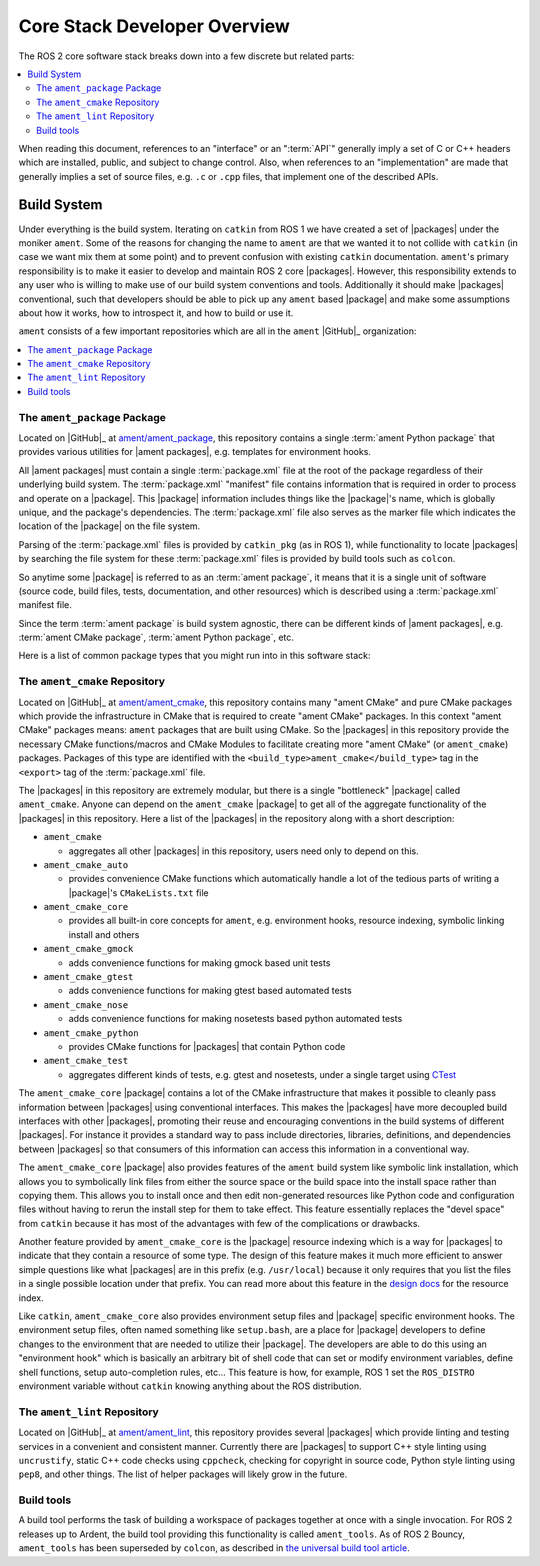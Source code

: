 Core Stack Developer Overview
=============================

The ROS 2 core software stack breaks down into a few discrete but related parts:

.. contents::
   :depth: 2
   :local:

When reading this document, references to an "interface" or an ":term:`API`" generally imply a set of C or C++ headers which are installed, public, and subject to change control.
Also, when references to an "implementation" are made that generally implies a set of source files, e.g. ``.c`` or ``.cpp`` files, that implement one of the described APIs.

.. _build_system:

Build System
------------

Under everything is the build system.
Iterating on ``catkin`` from ROS 1 we have created a set of |packages| under the moniker ``ament``.
Some of the reasons for changing the name to ``ament`` are that we wanted it to not collide with ``catkin`` (in case we want mix them at some point) and to prevent confusion with existing ``catkin`` documentation.
``ament``'s primary responsibility is to make it easier to develop and maintain ROS 2 core |packages|.
However, this responsibility extends to any user who is willing to make use of our build system conventions and tools.
Additionally it should make |packages| conventional, such that developers should be able to pick up any ``ament`` based |package| and make some assumptions about how it works, how to introspect it, and how to build or use it.

``ament`` consists of a few important repositories which are all in the ``ament`` |GitHub|_ organization:

.. contents::
   :depth: 1
   :local:

The ``ament_package`` Package
~~~~~~~~~~~~~~~~~~~~~~~~~~~~~

Located on |GitHub|_ at `ament/ament_package <https://github.com/ament/ament_package>`_, this repository contains a single :term:`ament Python package` that provides various utilities for |ament packages|, e.g. templates for environment hooks.

All |ament packages| must contain a single :term:`package.xml` file at the root of the package regardless of their underlying build system.
The :term:`package.xml` "manifest" file contains information that is required in order to process and operate on a |package|.
This |package| information includes things like the |package|'s name, which is globally unique, and the package's dependencies.
The :term:`package.xml` file also serves as the marker file which indicates the location of the |package| on the file system.

Parsing of the :term:`package.xml` files is provided by ``catkin_pkg`` (as in ROS 1), while functionality to locate |packages| by searching the file system for these :term:`package.xml` files is provided by build tools such as ``colcon``.

.. glossary::

   package.xml
       Package manifest file which marks the root of a :term:`package` and contains meta information about the :term:`package` including its name, version, description, maintainer, license, dependencies, and more.
       The contents of the manifest are in machine readable XML format and the contents are described in the |REPs| `127 <http://www.ros.org/reps/rep-0127.html>`_ and `140 <http://www.ros.org/reps/rep-0140.html>`_, with the possibility of further modifications in future |REPs|.

So anytime some |package| is referred to as an :term:`ament package`, it means that it is a single unit of software (source code, build files, tests, documentation, and other resources) which is described using a :term:`package.xml` manifest file.

.. glossary::

   ament package
       Any |package| which contains a :term:`package.xml` and follows the packaging guidelines of ``ament``, regardless of the underlying build system.

Since the term :term:`ament package` is build system agnostic, there can be different kinds of |ament packages|, e.g. :term:`ament CMake package`, :term:`ament Python package`, etc.

Here is a list of common package types that you might run into in this software stack:

.. glossary::

    CMake package
        Any |package| containing a plain CMake project and a :term:`package.xml` manifest file.

    ament CMake package
        A :term:`CMake package` that also follows the ``ament`` packaging guidelines.

    Python package
        Any |package| containing a `setuptools <http://pythonhosted.org/setuptools/>`_ based Python project and a :term:`package.xml` manifest file.

    ament Python package
        A :term:`Python package` that also follows the ``ament`` packaging guidelines.

The ``ament_cmake`` Repository
~~~~~~~~~~~~~~~~~~~~~~~~~~~~~~

Located on |GitHub|_ at `ament/ament_cmake <https://github.com/ament/ament_cmake>`_, this repository contains many "ament CMake" and pure CMake packages which provide the infrastructure in CMake that is required to create "ament CMake" packages.
In this context "ament CMake" packages means: ``ament`` packages that are built using CMake.
So the |packages| in this repository provide the necessary CMake functions/macros and CMake Modules to facilitate creating more "ament CMake" (or ``ament_cmake``) packages.
Packages of this type are identified with the ``<build_type>ament_cmake</build_type>`` tag in the ``<export>`` tag of the :term:`package.xml` file.

The |packages| in this repository are extremely modular, but there is a single "bottleneck" |package| called ``ament_cmake``.
Anyone can depend on the ``ament_cmake`` |package| to get all of the aggregate functionality of the |packages| in this repository.
Here a list of the |packages| in the repository along with a short description:

-  ``ament_cmake``

   - aggregates all other |packages| in this repository, users need only to depend on this.

-  ``ament_cmake_auto``

   - provides convenience CMake functions which automatically handle a lot of the tedious parts of writing a |package|'s ``CMakeLists.txt`` file

-  ``ament_cmake_core``

   - provides all built-in core concepts for ``ament``, e.g. environment hooks, resource indexing, symbolic linking install and others

-  ``ament_cmake_gmock``

   - adds convenience functions for making gmock based unit tests

-  ``ament_cmake_gtest``

   - adds convenience functions for making gtest based automated tests

-  ``ament_cmake_nose``

   - adds convenience functions for making nosetests based python automated tests

-  ``ament_cmake_python``

   - provides CMake functions for |packages| that contain Python code

-  ``ament_cmake_test``

   - aggregates different kinds of tests, e.g. gtest and nosetests, under a single target using `CTest <https://cmake.org/Wiki/CMake/Testing_With_CTest>`_

The ``ament_cmake_core`` |package| contains a lot of the CMake infrastructure that makes it possible to cleanly pass information between |packages| using conventional interfaces.
This makes the |packages| have more decoupled build interfaces with other |packages|, promoting their reuse and encouraging conventions in the build systems of different |packages|.
For instance it provides a standard way to pass include directories, libraries, definitions, and dependencies between |packages| so that consumers of this information can access this information in a conventional way.

The ``ament_cmake_core`` |package| also provides features of the ``ament`` build system like symbolic link installation, which allows you to symbolically link files from either the source space or the build space into the install space rather than copying them.
This allows you to install once and then edit non-generated resources like Python code and configuration files without having to rerun the install step for them to take effect.
This feature essentially replaces the "devel space" from ``catkin`` because it has most of the advantages with few of the complications or drawbacks.

Another feature provided by ``ament_cmake_core`` is the |package| resource indexing which is a way for |packages| to indicate that they contain a resource of some type.
The design of this feature makes it much more efficient to answer simple questions like what |packages| are in this prefix (e.g. ``/usr/local``) because it only requires that you list the files in a single possible location under that prefix.
You can read more about this feature in the `design docs <https://github.com/ament/ament_cmake/blob/master/ament_cmake_core/doc/resource_index.md>`_ for the resource index.

Like ``catkin``, ``ament_cmake_core`` also provides environment setup files and |package| specific environment hooks.
The environment setup files, often named something like ``setup.bash``, are a place for |package| developers to define changes to the environment that are needed to utilize their |package|.
The developers are able to do this using an "environment hook" which is basically an arbitrary bit of shell code that can set or modify environment variables, define shell functions, setup auto-completion rules, etc...
This feature is how, for example, ROS 1 set the ``ROS_DISTRO`` environment variable without ``catkin`` knowing anything about the ROS distribution.

The ``ament_lint`` Repository
~~~~~~~~~~~~~~~~~~~~~~~~~~~~~

Located on |GitHub|_ at `ament/ament_lint <https://github.com/ament/ament_lint>`_, this repository provides several |packages| which provide linting and testing services in a convenient and consistent manner.
Currently there are |packages| to support C++ style linting using ``uncrustify``, static C++ code checks using ``cppcheck``, checking for copyright in source code, Python style linting using ``pep8``, and other things.
The list of helper packages will likely grow in the future.

Build tools
~~~~~~~~~~~

A build tool performs the task of building a workspace of packages together at once with a single invocation.
For ROS 2 releases up to Ardent, the build tool providing this functionality is called ``ament_tools``.
As of ROS 2 Bouncy, ``ament_tools`` has been superseded by ``colcon``, as described in `the universal build tool article <http://design.ros2.org/articles/build_tool.html>`_.
